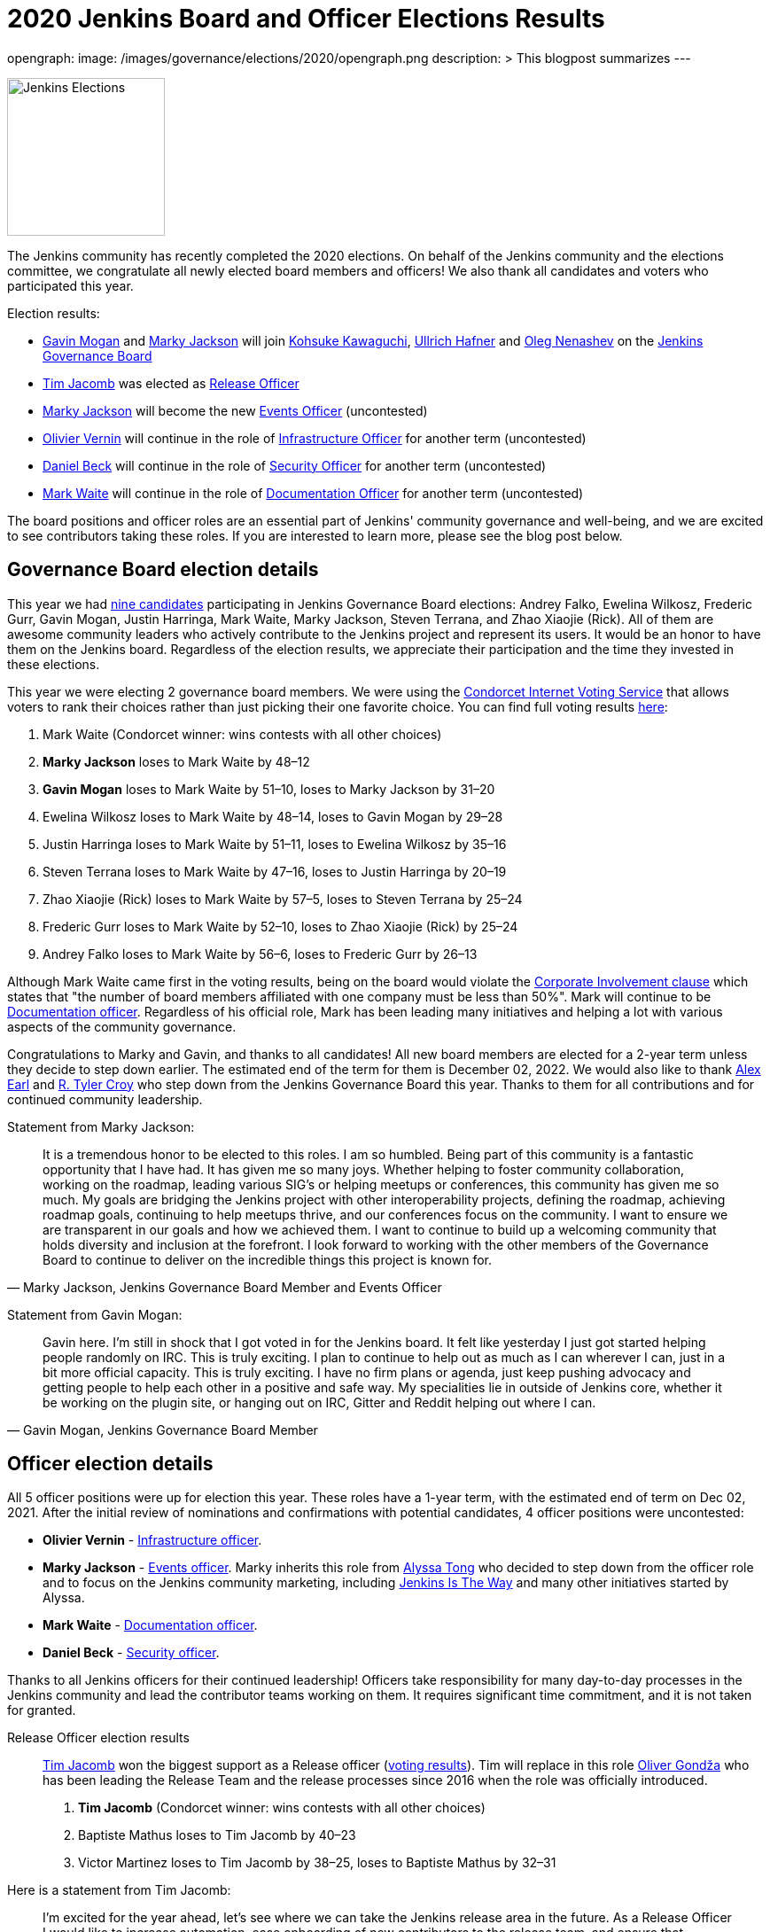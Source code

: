 = 2020 Jenkins Board and Officer Elections Results
:page-tags: community, governance, governance-board

:page-author: oleg_nenashev, slide_o_mix, uhafner
opengraph:
  image: /images/governance/elections/2020/opengraph.png
description: >
  This blogpost summarizes
---

image:/images/governance/elections/2020/opengraph.png[Jenkins Elections, role=center, float=right, height=178]

The Jenkins community has recently completed the 2020 elections.
On behalf of the Jenkins community and the elections committee,
we congratulate all newly elected board members and officers!
We also thank all candidates and voters who participated this year.

Election results:

* link:https://github.com/halkeye[Gavin Mogan] and link:https://github.com/markyjackson-taulia[Marky Jackson] will join
  link:https://github.com/kohsuke[Kohsuke Kawaguchi],  link:https://github.com/uhafner[Ullrich Hafner] and link:https://github.com/oleg-nenashev[Oleg Nenashev]
  on the link:/project/governance/#governance-board[Jenkins Governance Board]
* link:https://github.com/timja[Tim Jacomb] was elected as link:/project/team-leads/#release[Release Officer]
* link:https://github.com/markyjackson-taulia[Marky Jackson] will become the new link:/project/team-leads/#events[Events Officer] (uncontested)
* link:https://github.com/olblak[Olivier Vernin] will continue in the role of link:/project/team-leads/#infrastructure[Infrastructure Officer] for another term (uncontested)
* link:https://github.com/daniel-beck[Daniel Beck] will continue in the role of link:/project/team-leads/#security[Security Officer] for another term (uncontested)
* link:https://github.com/MarkEWaite[Mark Waite] will continue in the role of link:/project/team-leads/#documentation[Documentation Officer] for another term (uncontested)

The board positions and officer roles are an essential part of Jenkins' community governance and well-being,
and we are excited to see contributors taking these roles.
If you are interested to learn more, please see the blog post below.

== Governance Board election details

This year we had link:/blog/2020/10/28/election-candidates/#governance-board[nine candidates] participating in Jenkins Governance Board elections: 
Andrey Falko, Ewelina Wilkosz, Frederic Gurr, Gavin Mogan, Justin Harringa,
Mark Waite, Marky Jackson, Steven Terrana, and Zhao Xiaojie (Rick).
All of them are awesome community leaders who actively contribute to the Jenkins project and
represent its users.
It would be an honor to have them on the Jenkins board.
Regardless of the election results, we appreciate their participation and the time they invested in these elections.

This year we were electing 2 governance board members.
We were using the https://civs.cs.cornell.edu/[Condorcet Internet Voting Service] that allows voters to rank their choices rather than just picking their one favorite choice.
You can find full voting results link:https://civs.cs.cornell.edu/cgi-bin/results.pl?id=E_f622a8a94f337478[here]:

1. Mark Waite  (Condorcet winner: wins contests with all other choices)
2. **Marky Jackson**  loses to Mark Waite by 48–12
3. **Gavin Mogan**  loses to Mark Waite by 51–10, loses to Marky Jackson by 31–20
4. Ewelina Wilkosz  loses to Mark Waite by 48–14, loses to Gavin Mogan by 29–28
5. Justin Harringa  loses to Mark Waite by 51–11, loses to Ewelina Wilkosz by 35–16
6. Steven Terrana  loses to Mark Waite by 47–16, loses to Justin Harringa by 20–19
7. Zhao Xiaojie (Rick)  loses to Mark Waite by 57–5, loses to Steven Terrana by 25–24
8. Frederic Gurr  loses to Mark Waite by 52–10, loses to Zhao Xiaojie (Rick) by 25–24
9. Andrey Falko  loses to Mark Waite by 56–6, loses to Frederic Gurr by 26–13

Although Mark Waite came first in the voting results,
being on the board would violate the link:/project/board-election-process/#corporate-involvement[Corporate Involvement clause] which states that
"the number of board members affiliated with one company must be less than 50%".
Mark will continue to be link:/project/team-leads/#documentation[Documentation officer].
Regardless of his official role, Mark has been leading many initiatives and helping a lot with various aspects of the community governance.

Congratulations to Marky and Gavin, and thanks to all candidates!
All new board members are elected for a 2-year term unless they decide to step down earlier.
The estimated end of the term for them is December 02, 2022.
We would also like to thank link:https://github.com/slide[Alex Earl] and link:https://github.com/rtyler[R. Tyler Croy] who step down from the Jenkins Governance Board this year.
Thanks to them for all contributions and for continued community leadership.

Statement from Marky Jackson:

[quote, "Marky Jackson, Jenkins Governance Board Member and Events Officer"]
____
It is a tremendous honor to be elected to this roles. I am so humbled.
Being part of this community is a fantastic opportunity that I have had. It has given me so many joys. Whether helping to foster community collaboration, working on the roadmap, leading various SIG’s or helping meetups or conferences, this community has given me so much.
My goals are bridging the Jenkins project with other interoperability projects, defining the roadmap, achieving roadmap goals, continuing to help meetups thrive, and our conferences focus on the community. I want to ensure we are transparent in our goals and how we achieved them. I want to continue to build up a welcoming community that holds diversity and inclusion at the forefront.
I look forward to working with the other members of the Governance Board to continue to deliver on the incredible things this project is known for.
____

Statement from Gavin Mogan:

[quote, "Gavin Mogan, Jenkins Governance Board Member"]
____
Gavin here. I'm still in shock that I got voted in for the Jenkins board.
It felt like yesterday I just got started helping people randomly on IRC. This is truly exciting.
I plan to continue to help out as much as I can wherever I can, just in a bit more official capacity.
This is truly exciting. I have no firm plans or agenda, just keep pushing advocacy and getting people to help each other in a positive and safe way.
My specialities lie in outside of Jenkins core, whether it be working on the plugin site, or hanging out on IRC, Gitter and Reddit helping out where I can.
____

== Officer election details

All 5 officer positions were up for election this year.
These roles have a 1-year term, with the estimated end of term on Dec 02, 2021.
After the initial review of nominations and confirmations with potential candidates,
4 officer positions were uncontested:

* **Olivier Vernin** - link:/project/team-leads/#infrastructure[Infrastructure officer].
* **Marky Jackson** - link:/project/team-leads/#events[Events officer].
  Marky inherits this role from link:https://github.com/alyssat[Alyssa Tong]
  who decided to step down from the officer role and to focus on the Jenkins community marketing,
  including https://stories.jenkins.io/[Jenkins Is The Way] and many other initiatives started by Alyssa.
* **Mark Waite** - link:/project/team-leads/#documentation[Documentation officer].
* **Daniel Beck** - link:/project/team-leads/#security[Security officer].

Thanks to all Jenkins officers for their continued leadership!
Officers take responsibility for many day-to-day processes in the Jenkins community and lead the contributor teams working on them.
It requires significant time commitment, and it is not taken for granted.

Release Officer election results::
link:https://github.com/timja[Tim Jacomb] won the biggest support as a Release officer (link:https://civs.cs.cornell.edu/cgi-bin/results.pl?id=E_287cb63d82ce7972[voting results]).
Tim will replace in this role link:https://github.com/olivergondza[Oliver Gondža]
who has been leading the Release Team and the release processes since 2016 when the role was officially introduced.

1. **Tim Jacomb**  (Condorcet winner: wins contests with all other choices)
2. Baptiste Mathus  loses to Tim Jacomb by 40–23
3. Victor Martinez  loses to Tim Jacomb by 38–25, loses to Baptiste Mathus by 32–31

Here is a statement from Tim Jacomb: 

[quote, "Tim Jacomb, Jenkins Release Officer"]
____
I'm excited for the year ahead, let's see where we can take the Jenkins release area in the future.
As a Release Officer I would like to increase automation, ease onboarding of new contributors to the release team,
and ensure that responsibilities rotate among people so that I wouldn’t be a bottleneck for any task.
____

Thanks to link:https://github.com/alyssat[Alyssa Tong] and link:https://github.com/olivergondza[Oliver Gondža] for their long-time service as Jenkins officers!
We are looking to continue working with them in the Jenkins community.
And congratulations to Tim Jacomb and Marky Jackson for joining the team!

== Statistics

This year we had 92 registered voters and around 65 actual votes.
It is significantly lower than in the link:/blog/2019/12/16/board-election-results/[2019 elections] when we had almost 350 voters.
It can be partially explained by the change of the communication process.
This year we decided to not use the previous link:/blog/2019/11/08/board-elections/[voter registration system],
and we relied on the user and developer mailing lists instead of sending messages to the entire LDAP user database.
This is definitely something we need to review at the retrospective.

== What's next for the board?

The last year was awesome for the Jenkins project governance.
With help of many contributors and with the renewed board,
we have been able to facilitate many initiatives in the Jenkins project,
for example hosting contributor summits,
publishing the link:/project/roadmap/[public roadmap],
link:/project/conduct/[Code of Conduct update],
link:https://cd.foundation/blog/2020/08/25/jenkins-terminology-changes/[terminology changes],
and link:/blog/2020/08/04/cdf-graduation/[graduation in the Continuous Delivery Foundation].
There is a lot more work to do to grow the community and to ensure the long term sustainability of the project.

In short term, our key priority is to organize knowledge and permission transfers to the new board members and officers so that they can be effective in their new roles.
The board will also focus on maintaining the Jenkins governance processes
(meetings, budget approvals, funding, etc.) and defining the next steps and priorities.

There are many longer-term initiatives the board could facilitate:
long-anticipated features and architecture changes,
changing the link:https://github.com/jenkinsci/jep[Jenkins Enhancement Proposal] process,
creating better communication channels with Jenkins users,
and onboarding of new contributors and maintainers.
Such initiatives are instrumental for the evolution of the Jenkins project.
The ideas will be discussed in link:/mailing-lists/[mailing lists] and during governance meetings.
If you would like to share your vision and ideas about what's needed in the project,
it is definitely a great time to contribute!

== Feedback

Jenkins project plans to conduct elections every year.
We will appreciate and welcome any feedback regarding the election process so that we can improve the process.
We have started a link:https://docs.google.com/document/d/1VUpcn-ISyhN1ueSHa7rDOLxYrTABC5vKPXPiqBe87DI/edit?usp=sharing[Retrospective document] for these elections.
Everyone can suggest changes in this document, and we will integrate them.
There will be also a public retrospective review at the next link:/sigs/advocacy-and-outreach/[Advocacy and Outreach SIG] meeting on Dec 17.

If you have any private feedback you would like to share,
please send an email to the link:mailto:jenkinsci-board@googlegroups.com[Jenkins Board].
If you would like to raise any issues about the election process,
please contact one of the elected Governance Board members.

== References

* link:/project/board[Jenkins Governance Board]
* link:/project/board-election-process[Jenkins Board Election Process]
* link:/project/team-leads[Jenkins Officers]
* link:/blog/2020/09/24/board-elections/[2020 election announcement]
* link:/blog/2020/10/28/election-candidates[2020 election candidates]
* link:https://docs.google.com/document/d/1VUpcn-ISyhN1ueSHa7rDOLxYrTABC5vKPXPiqBe87DI/edit?usp=sharing[Retrospective document]
